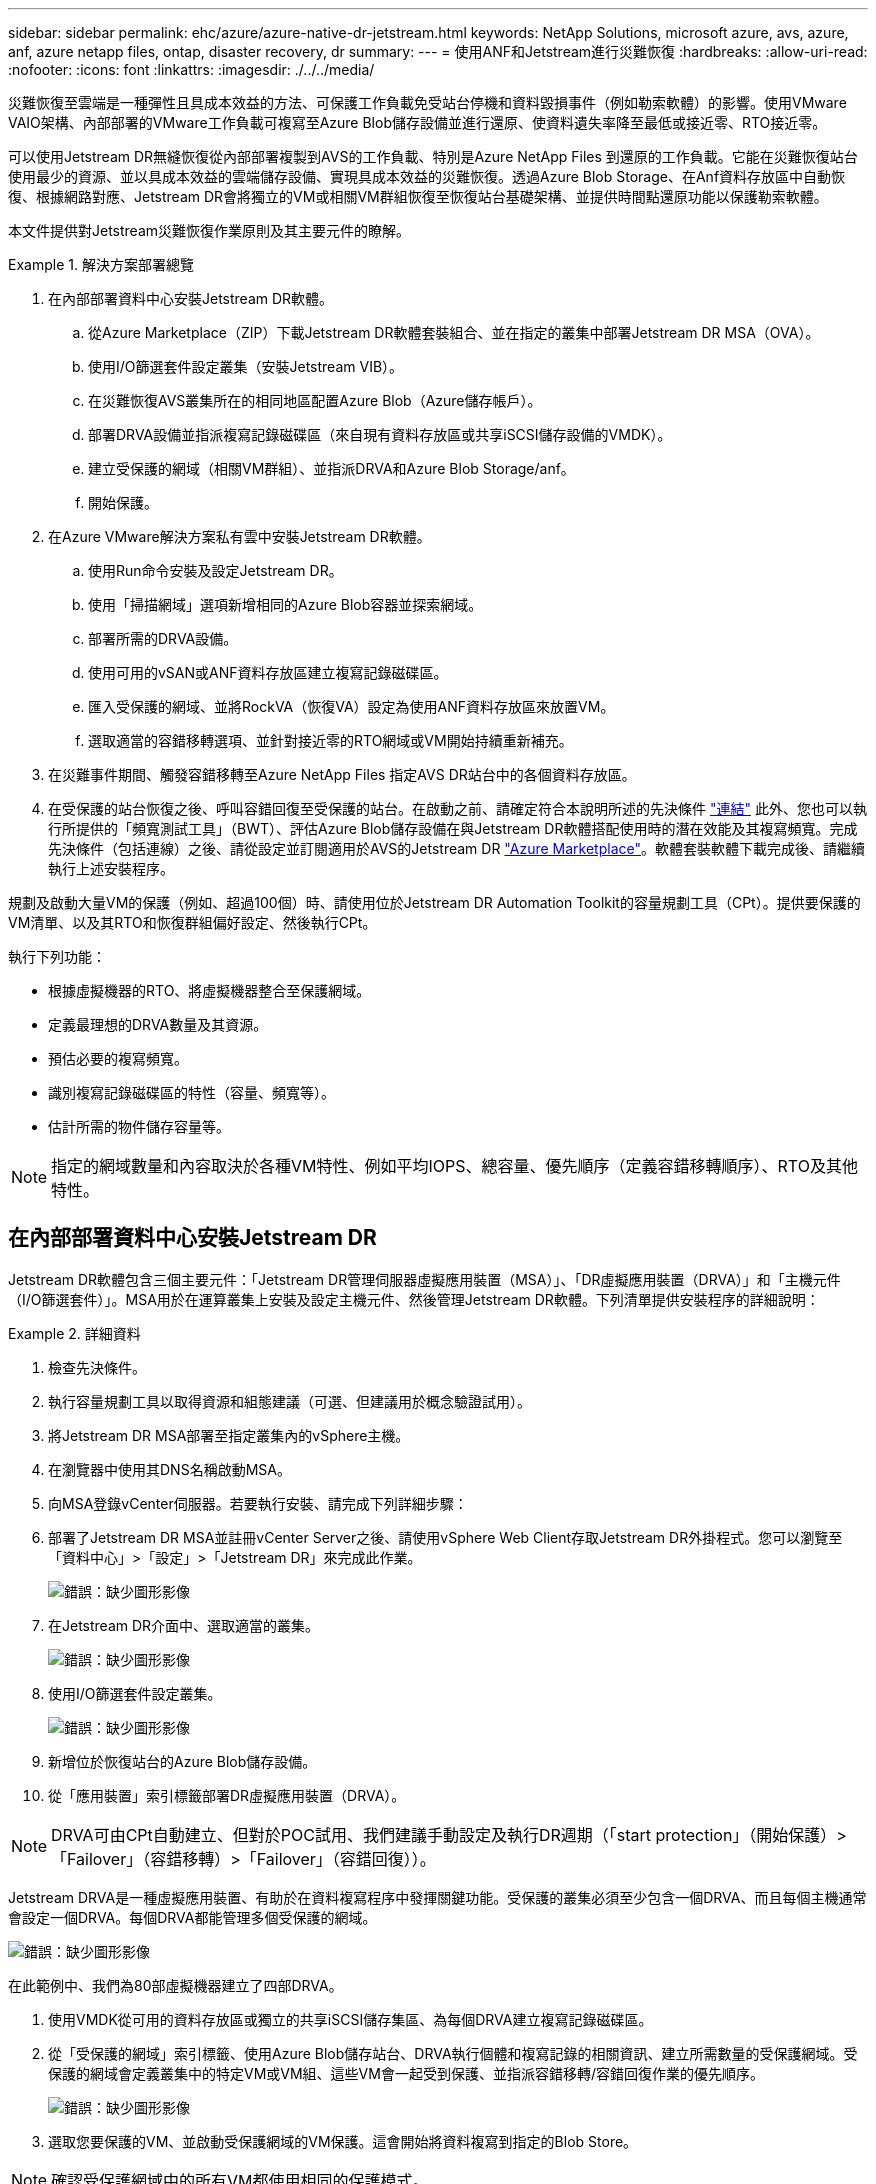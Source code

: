 ---
sidebar: sidebar 
permalink: ehc/azure/azure-native-dr-jetstream.html 
keywords: NetApp Solutions, microsoft azure, avs, azure, anf, azure netapp files, ontap, disaster recovery, dr 
summary:  
---
= 使用ANF和Jetstream進行災難恢復
:hardbreaks:
:allow-uri-read: 
:nofooter: 
:icons: font
:linkattrs: 
:imagesdir: ./../../media/


[role="lead"]
災難恢復至雲端是一種彈性且具成本效益的方法、可保護工作負載免受站台停機和資料毀損事件（例如勒索軟體）的影響。使用VMware VAIO架構、內部部署的VMware工作負載可複寫至Azure Blob儲存設備並進行還原、使資料遺失率降至最低或接近零、RTO接近零。

可以使用Jetstream DR無縫恢復從內部部署複製到AVS的工作負載、特別是Azure NetApp Files 到還原的工作負載。它能在災難恢復站台使用最少的資源、並以具成本效益的雲端儲存設備、實現具成本效益的災難恢復。透過Azure Blob Storage、在Anf資料存放區中自動恢復、根據網路對應、Jetstream DR會將獨立的VM或相關VM群組恢復至恢復站台基礎架構、並提供時間點還原功能以保護勒索軟體。

本文件提供對Jetstream災難恢復作業原則及其主要元件的瞭解。

.解決方案部署總覽
====
. 在內部部署資料中心安裝Jetstream DR軟體。
+
.. 從Azure Marketplace（ZIP）下載Jetstream DR軟體套裝組合、並在指定的叢集中部署Jetstream DR MSA（OVA）。
.. 使用I/O篩選套件設定叢集（安裝Jetstream VIB）。
.. 在災難恢復AVS叢集所在的相同地區配置Azure Blob（Azure儲存帳戶）。
.. 部署DRVA設備並指派複寫記錄磁碟區（來自現有資料存放區或共享iSCSI儲存設備的VMDK）。
.. 建立受保護的網域（相關VM群組）、並指派DRVA和Azure Blob Storage/anf。
.. 開始保護。


. 在Azure VMware解決方案私有雲中安裝Jetstream DR軟體。
+
.. 使用Run命令安裝及設定Jetstream DR。
.. 使用「掃描網域」選項新增相同的Azure Blob容器並探索網域。
.. 部署所需的DRVA設備。
.. 使用可用的vSAN或ANF資料存放區建立複寫記錄磁碟區。
.. 匯入受保護的網域、並將RockVA（恢復VA）設定為使用ANF資料存放區來放置VM。
.. 選取適當的容錯移轉選項、並針對接近零的RTO網域或VM開始持續重新補充。


. 在災難事件期間、觸發容錯移轉至Azure NetApp Files 指定AVS DR站台中的各個資料存放區。
. 在受保護的站台恢復之後、呼叫容錯回復至受保護的站台。在啟動之前、請確定符合本說明所述的先決條件 https://docs.microsoft.com/en-us/azure/azure-vmware/deploy-disaster-recovery-using-jetstream["連結"^] 此外、您也可以執行所提供的「頻寬測試工具」（BWT）、評估Azure Blob儲存設備在與Jetstream DR軟體搭配使用時的潛在效能及其複寫頻寬。完成先決條件（包括連線）之後、請從設定並訂閱適用於AVS的Jetstream DR https://portal.azure.com/["Azure Marketplace"^]。軟體套裝軟體下載完成後、請繼續執行上述安裝程序。


====
規劃及啟動大量VM的保護（例如、超過100個）時、請使用位於Jetstream DR Automation Toolkit的容量規劃工具（CPt）。提供要保護的VM清單、以及其RTO和恢復群組偏好設定、然後執行CPt。

執行下列功能：

* 根據虛擬機器的RTO、將虛擬機器整合至保護網域。
* 定義最理想的DRVA數量及其資源。
* 預估必要的複寫頻寬。
* 識別複寫記錄磁碟區的特性（容量、頻寬等）。
* 估計所需的物件儲存容量等。



NOTE: 指定的網域數量和內容取決於各種VM特性、例如平均IOPS、總容量、優先順序（定義容錯移轉順序）、RTO及其他特性。



== 在內部部署資料中心安裝Jetstream DR

Jetstream DR軟體包含三個主要元件：「Jetstream DR管理伺服器虛擬應用裝置（MSA）」、「DR虛擬應用裝置（DRVA）」和「主機元件（I/O篩選套件）」。MSA用於在運算叢集上安裝及設定主機元件、然後管理Jetstream DR軟體。下列清單提供安裝程序的詳細說明：

====
.詳細資料
=====
. 檢查先決條件。
. 執行容量規劃工具以取得資源和組態建議（可選、但建議用於概念驗證試用）。
. 將Jetstream DR MSA部署至指定叢集內的vSphere主機。
. 在瀏覽器中使用其DNS名稱啟動MSA。
. 向MSA登錄vCenter伺服器。若要執行安裝、請完成下列詳細步驟：
. 部署了Jetstream DR MSA並註冊vCenter Server之後、請使用vSphere Web Client存取Jetstream DR外掛程式。您可以瀏覽至「資料中心」>「設定」>「Jetstream DR」來完成此作業。
+
image:vmware-dr-image8.png["錯誤：缺少圖形影像"]

. 在Jetstream DR介面中、選取適當的叢集。
+
image:vmware-dr-image9.png["錯誤：缺少圖形影像"]

. 使用I/O篩選套件設定叢集。
+
image:vmware-dr-image10.png["錯誤：缺少圖形影像"]

. 新增位於恢復站台的Azure Blob儲存設備。
. 從「應用裝置」索引標籤部署DR虛擬應用裝置（DRVA）。



NOTE: DRVA可由CPt自動建立、但對於POC試用、我們建議手動設定及執行DR週期（「start protection」（開始保護）>「Failover」（容錯移轉）>「Failover」（容錯回復））。

Jetstream DRVA是一種虛擬應用裝置、有助於在資料複寫程序中發揮關鍵功能。受保護的叢集必須至少包含一個DRVA、而且每個主機通常會設定一個DRVA。每個DRVA都能管理多個受保護的網域。

image:vmware-dr-image11.png["錯誤：缺少圖形影像"]

在此範例中、我們為80部虛擬機器建立了四部DRVA。

. 使用VMDK從可用的資料存放區或獨立的共享iSCSI儲存集區、為每個DRVA建立複寫記錄磁碟區。
. 從「受保護的網域」索引標籤、使用Azure Blob儲存站台、DRVA執行個體和複寫記錄的相關資訊、建立所需數量的受保護網域。受保護的網域會定義叢集中的特定VM或VM組、這些VM會一起受到保護、並指派容錯移轉/容錯回復作業的優先順序。
+
image:vmware-dr-image12.png["錯誤：缺少圖形影像"]

. 選取您要保護的VM、並啟動受保護網域的VM保護。這會開始將資料複寫到指定的Blob Store。



NOTE: 確認受保護網域中的所有VM都使用相同的保護模式。


NOTE: 回寫（VMDK）模式可提供更高的效能。

image:vmware-dr-image13.png["錯誤：缺少圖形影像"]

驗證複寫記錄磁碟區是否放置在高效能儲存設備上。


NOTE: 容錯移轉執行手冊可設定為群組VM（稱為「恢復群組」）、設定開機順序、以及修改CPU /記憶體設定和IP組態。

=====
====


== 使用Run命令、在Azure VMware解決方案私有雲中安裝AVS的Jetstream DR

恢復站台（AVS）的最佳實務做法是事先建立三節點的指示燈式叢集。如此可預先設定恢復站台基礎架構、包括下列項目：

* 目的地網路區段、防火牆、DHCP和DNS等服務。
* 安裝AVS的Jetstream DR
* 將ANF磁碟區組態為資料存放區、而moreJetStream DR則支援接近零的RTO模式、適用於關鍵任務網域。對於這些網域、應該預先安裝目的地儲存設備。在此情況下、建議使用ANF儲存類型。



NOTE: 應在AVS叢集上設定網路組態（包括區段建立）、以符合內部部署需求。

視SLA和RTO需求而定、您可以使用持續容錯移轉或一般（標準）容錯移轉模式。對於接近零的RTO、應在恢復站台開始持續重新補充。

====
.詳細資料
=====
若要在Azure VMware解決方案私有雲上安裝適用於AVS的Jetstream DR、請完成下列步驟：

. 從Azure入口網站移至Azure VMware解決方案、選取私有雲、然後選取執行命令>套件> JSDR.Configuration。
+

NOTE: Azure VMware解決方案中的預設CloudAdmin使用者沒有足夠權限可安裝AVS的Jetstream DR。Azure VMware解決方案可針對Jetstream DR叫用Azure VMware Solution Run命令、以簡化及自動化方式安裝Jetstream DR。

+
下列螢幕快照顯示使用DHCP型IP位址進行安裝。

+
image:vmware-dr-image14.png["錯誤：缺少圖形影像"]

. 在安裝AVS的Jetstream DR完成後、請重新整理瀏覽器。若要存取Jetstream DR UI、請前往SDDC資料中心>組態> Jetstream DR。
+
image:vmware-dr-image15.png["錯誤：缺少圖形影像"]

. 從Jetstream DR介面新增Azure Blob Storage帳戶、以保護內部部署叢集做為儲存站台、然後執行「掃描網域」選項。
+
image:vmware-dr-image16.png["錯誤：缺少圖形影像"]

. 匯入受保護的網域之後、請部署DRVA設備。在此範例中、會使用Jetstream DR UI從恢復站台手動啟動持續重新補充。
+

NOTE: 您也可以使用已建立的CPT計畫來自動化這些步驟。

. 使用可用的vSAN或ANF資料存放區建立複寫記錄磁碟區。
. 匯入受保護的網域、並將恢復VA設定為使用ANF資料存放區來放置VM。
+
image:vmware-dr-image17.png["錯誤：缺少圖形影像"]

+

NOTE: 請確定選取的區段已啟用DHCP、而且有足夠的IP可用。在網域還原期間、會暫時使用動態IP。每個恢復中的VM（包括持續重新補充）都需要個別的動態IP。恢復完成後、IP便會釋出、並可重複使用。

. 選取適當的容錯移轉選項（持續容錯移轉或容錯移轉）。在此範例中、會選取持續還原（持續容錯移轉）。
+
image:vmware-dr-image18.png["錯誤：缺少圖形影像"]



=====
====


== 執行容錯移轉/容錯回復

====
.詳細資料
=====
. 在內部部署環境的受保護叢集發生災難（部分或完整故障）之後、觸發容錯移轉。
+

NOTE: 您可以使用CPt執行容錯移轉計畫、將VM從Azure Blob Storage恢復到AVS叢集還原站台。

+

NOTE: 在AVS中啟動受保護的VM後、容錯移轉（持續或標準還原）會自動恢復保護、而在Azure Blob Storage中、則會繼續將資料複寫到適當/原始的容器中。

+
image:vmware-dr-image19.png["錯誤：缺少圖形影像"]

+
image:vmware-dr-image20.png["錯誤：缺少圖形影像"]

+
工作列會顯示容錯移轉活動的進度。

. 當工作完成時、存取恢復的VM並維持正常營運。
+
image:vmware-dr-image21.png["錯誤：缺少圖形影像"]

+
在主站台啟動並再次執行之後、即可執行容錯回復。恢復VM保護、並檢查資料一致性。

. 還原內部部署環境。視災難事件類型而定、可能需要還原及/或驗證受保護叢集的組態。如有必要、可能需要重新安裝Jetstream DR軟體。
+

NOTE: 附註：Automation Toolkit提供的「恢復公用程式準備回復」指令碼、可用來協助清除任何過時VM、網域資訊等的原始受保護網站。

. 存取還原的內部部署環境、前往Jetstream DR UI、然後選取適當的受保護網域。受保護的站台準備好進行容錯回復之後、請在UI中選取「容錯回復」選項。
+
image:vmware-dr-image22.png["錯誤：缺少圖形影像"]




NOTE: 此外、也可使用由CPT產生的容錯回復計畫、將VM及其資料從物件存放區傳回原始的VMware環境。


NOTE: 指定在恢復站台暫停VM並在受保護站台重新啟動之後的最大延遲。這次包括在停止容錯移轉虛擬機器之後完成複寫、清理恢復站台的時間、以及在受保護站台重新建立虛擬機器的時間。NetApp建議的值為10分鐘。

完成容錯回復程序、然後確認恢復VM保護和資料一致性。

=====
====


== Ransomware恢復

從勒索軟體中恢復可能是一項艱鉅的任務。具體而言、IT組織很難判斷安全的回報點、一旦確定、如何確保恢復的工作負載受到保護、避免再度發生攻擊（從休眠的惡意軟體或透過易受影響的應用程式）。

====
.詳細資料
=====
針對AVS的Jetstream DR搭配Azure NetApp Files 支援功能資料存放區、可讓組織從可用時間點恢復、以便在需要時將工作負載恢復至功能性隔離的網路、藉此解決這些問題。恢復功能可讓應用程式彼此運作和通訊、但不會讓它們暴露在北南流量中、因此安全團隊可以安全地執行鑑識和其他必要的補救措施。

image:vmware-dr-image23.png["錯誤：缺少圖形影像"]

=====
====